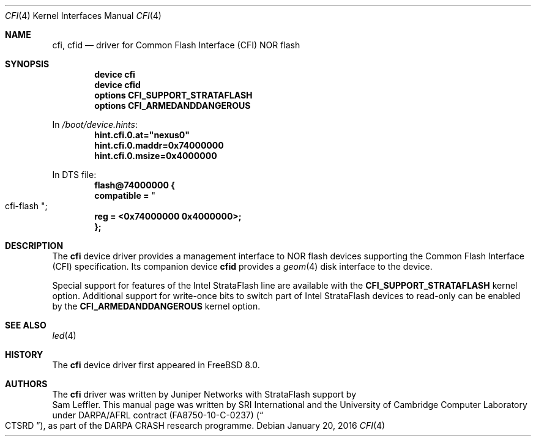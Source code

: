 .\"-
.\" Copyright (c) 2015-2016 SRI International
.\" All rights reserved.
.\"
.\" This software was developed by SRI International and the University of
.\" Cambridge Computer Laboratory under DARPA/AFRL contract (FA8750-10-C-0237)
.\" ("CTSRD"), as part of the DARPA CRASH research programme.
.\"
.\" Redistribution and use in source and binary forms, with or without
.\" modification, are permitted provided that the following conditions
.\" are met:
.\" 1. Redistributions of source code must retain the above copyright
.\"    notice, this list of conditions and the following disclaimer.
.\" 2. Redistributions in binary form must reproduce the above copyright
.\"    notice, this list of conditions and the following disclaimer in the
.\"    documentation and/or other materials provided with the distribution.
.\"
.\" THIS SOFTWARE IS PROVIDED BY THE AUTHOR AND CONTRIBUTORS ``AS IS'' AND
.\" ANY EXPRESS OR IMPLIED WARRANTIES, INCLUDING, BUT NOT LIMITED TO, THE
.\" IMPLIED WARRANTIES OF MERCHANTABILITY AND FITNESS FOR A PARTICULAR PURPOSE
.\" ARE DISCLAIMED.  IN NO EVENT SHALL THE AUTHOR OR CONTRIBUTORS BE LIABLE
.\" FOR ANY DIRECT, INDIRECT, INCIDENTAL, SPECIAL, EXEMPLARY, OR CONSEQUENTIAL
.\" DAMAGES (INCLUDING, BUT NOT LIMITED TO, PROCUREMENT OF SUBSTITUTE GOODS
.\" OR SERVICES; LOSS OF USE, DATA, OR PROFITS; OR BUSINESS INTERRUPTION)
.\" HOWEVER CAUSED AND ON ANY THEORY OF LIABILITY, WHETHER IN CONTRACT, STRICT
.\" LIABILITY, OR TORT (INCLUDING NEGLIGENCE OR OTHERWISE) ARISING IN ANY WAY
.\" OUT OF THE USE OF THIS SOFTWARE, EVEN IF ADVISED OF THE POSSIBILITY OF
.\" SUCH DAMAGE.
.\"
.\" $FreeBSD: releng/12.0/share/man/man4/cfi.4 297455 2016-03-31 15:16:22Z brueffer $
.\"
.Dd January 20, 2016
.Dt CFI 4
.Os
.Sh NAME
.Nm cfi ,
.Nm cfid
.Nd driver for Common Flash Interface (CFI) NOR flash
.Sh SYNOPSIS
.Cd "device cfi"
.Cd "device cfid"
.Cd "options CFI_SUPPORT_STRATAFLASH"
.Cd "options CFI_ARMEDANDDANGEROUS"
.Pp
In
.Pa /boot/device.hints :
.Cd hint.cfi.0.at="nexus0"
.Cd hint.cfi.0.maddr=0x74000000
.Cd hint.cfi.0.msize=0x4000000
.Pp
In DTS file:
.Cd flash@74000000 {
.Cd "  compatible =" Qo cfi-flash Qc ;
.Cd "  reg = <0x74000000 0x4000000>;"
.Cd };
.Sh DESCRIPTION
The
.Nm
device driver provides a management interface to NOR flash devices supporting
the Common Flash Interface (CFI) specification.
Its companion device
.Nm cfid
provides a
.Xr geom 4
disk interface to the device.
.Pp
Special support for features of the Intel StrataFlash line are available
with the
.Cd CFI_SUPPORT_STRATAFLASH
kernel option.
Additional support for write-once bits to switch part of Intel StrataFlash
devices to read-only can be enabled by the
.Cd CFI_ARMEDANDDANGEROUS
kernel option.
.Sh SEE ALSO
.Xr led 4
.Sh HISTORY
The
.Nm
device driver first appeared in
.Fx 8.0 .
.Sh AUTHORS
The
.Nm
driver was written by
.An Juniper Networks
with StrataFlash support by
.An Sam Leffler .
This manual page was written by SRI International and the University of
Cambridge Computer Laboratory under DARPA/AFRL contract
.Pq FA8750-10-C-0237
.Pq Do CTSRD Dc ,
as part of the DARPA CRASH research programme.
